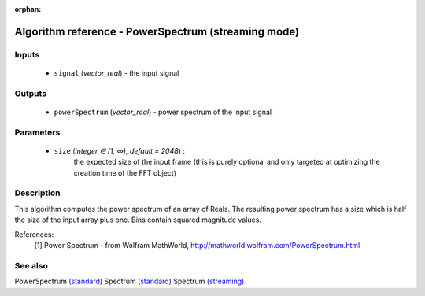 :orphan:

Algorithm reference - PowerSpectrum (streaming mode)
====================================================

Inputs
------

 - ``signal`` (*vector_real*) - the input signal

Outputs
-------

 - ``powerSpectrum`` (*vector_real*) - power spectrum of the input signal

Parameters
----------

 - ``size`` (*integer ∈ [1, ∞), default = 2048*) :
     the expected size of the input frame (this is purely optional and only targeted at optimizing the creation time of the FFT object)

Description
-----------

This algorithm computes the power spectrum of an array of Reals. The resulting power spectrum has a size which is half the size of the input array plus one. Bins contain squared magnitude values.


References:
  [1] Power Spectrum - from Wolfram MathWorld,
  http://mathworld.wolfram.com/PowerSpectrum.html


See also
--------

PowerSpectrum `(standard) <std_PowerSpectrum.html>`__
Spectrum `(standard) <std_Spectrum.html>`__
Spectrum `(streaming) <streaming_Spectrum.html>`__